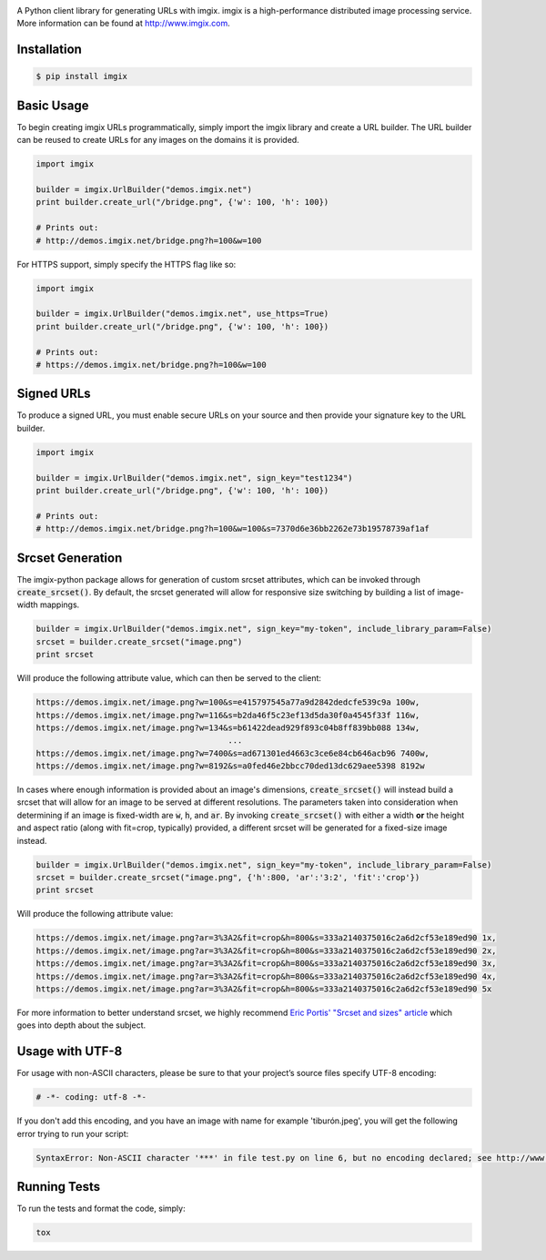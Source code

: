 .. image:: https://assets.imgix.net/imgix-logo-web-2014.pdf?page=2&fm=png&w=200&h=200
        :alt: imgix logo

.. image:: https://travis-ci.org/imgix/imgix-python.png?branch=master
        :alt: Build Status
        :target: https://travis-ci.org/imgix/imgix-python

A Python client library for generating URLs with imgix. imgix is a high-performance
distributed image processing service. More information can be found at
http://www.imgix.com.

Installation
------------

.. code-block:: bash

    $ pip install imgix

Basic Usage
-----------

To begin creating imgix URLs programmatically, simply import the imgix library
and create a URL builder. The URL builder can be reused to create URLs for any
images on the domains it is provided.


.. code-block:: python

    import imgix

    builder = imgix.UrlBuilder("demos.imgix.net")
    print builder.create_url("/bridge.png", {'w': 100, 'h': 100})

    # Prints out:
    # http://demos.imgix.net/bridge.png?h=100&w=100

For HTTPS support, simply specify the HTTPS flag like so:

.. code-block:: python

    import imgix

    builder = imgix.UrlBuilder("demos.imgix.net", use_https=True)
    print builder.create_url("/bridge.png", {'w': 100, 'h': 100})

    # Prints out:
    # https://demos.imgix.net/bridge.png?h=100&w=100

Signed URLs
-----------

To produce a signed URL, you must enable secure URLs on your source and then
provide your signature key to the URL builder.

.. code-block:: python

    import imgix

    builder = imgix.UrlBuilder("demos.imgix.net", sign_key="test1234")
    print builder.create_url("/bridge.png", {'w': 100, 'h': 100})

    # Prints out:
    # http://demos.imgix.net/bridge.png?h=100&w=100&s=7370d6e36bb2262e73b19578739af1af

Srcset Generation
-----------------

The imgix-python package allows for generation of custom srcset attributes, which can be invoked through :code:`create_srcset()`. By default, the srcset generated will allow for responsive size switching by building a list of image-width mappings.

.. code-block:: python

    builder = imgix.UrlBuilder("demos.imgix.net", sign_key="my-token", include_library_param=False)
    srcset = builder.create_srcset("image.png")
    print srcset

Will produce the following attribute value, which can then be served to the client:

.. code-block:: html

    https://demos.imgix.net/image.png?w=100&s=e415797545a77a9d2842dedcfe539c9a 100w,
    https://demos.imgix.net/image.png?w=116&s=b2da46f5c23ef13d5da30f0a4545f33f 116w,
    https://demos.imgix.net/image.png?w=134&s=b61422dead929f893c04b8ff839bb088 134w,
                                            ...
    https://demos.imgix.net/image.png?w=7400&s=ad671301ed4663c3ce6e84cb646acb96 7400w,
    https://demos.imgix.net/image.png?w=8192&s=a0fed46e2bbcc70ded13dc629aee5398 8192w

In cases where enough information is provided about an image's dimensions, :code:`create_srcset()` will instead build a srcset that will allow for an image to be served at different resolutions. The parameters taken into consideration when determining if an image is fixed-width are :code:`w`, :code:`h`, and :code:`ar`. By invoking :code:`create_srcset()` with either a width **or** the height and aspect ratio (along with fit=crop, typically) provided, a different srcset will be generated for a fixed-size image instead.

.. code-block:: python

    builder = imgix.UrlBuilder("demos.imgix.net", sign_key="my-token", include_library_param=False)
    srcset = builder.create_srcset("image.png", {'h':800, 'ar':'3:2', 'fit':'crop'})
    print srcset

Will produce the following attribute value:

.. code-block:: html

    https://demos.imgix.net/image.png?ar=3%3A2&fit=crop&h=800&s=333a2140375016c2a6d2cf53e189ed90 1x,
    https://demos.imgix.net/image.png?ar=3%3A2&fit=crop&h=800&s=333a2140375016c2a6d2cf53e189ed90 2x,
    https://demos.imgix.net/image.png?ar=3%3A2&fit=crop&h=800&s=333a2140375016c2a6d2cf53e189ed90 3x,
    https://demos.imgix.net/image.png?ar=3%3A2&fit=crop&h=800&s=333a2140375016c2a6d2cf53e189ed90 4x,
    https://demos.imgix.net/image.png?ar=3%3A2&fit=crop&h=800&s=333a2140375016c2a6d2cf53e189ed90 5x

For more information to better understand srcset, we highly recommend `Eric Portis' "Srcset and sizes" article <https://ericportis.com/posts/2014/srcset-sizes/>`_ which goes into depth about the subject.

Usage with UTF-8
----------------

For usage with non-ASCII characters, please be sure to that your project’s source files specify UTF-8 encoding:

.. code-block:: python

    # -*- coding: utf-8 -*-

If you don't add this encoding, and you have an image with name for example 'tiburón.jpeg', you will get the following error trying to run your script:

.. code-block:: python

    SyntaxError: Non-ASCII character '***' in file test.py on line 6, but no encoding declared; see http://www.python.org/peps/pep-0263.html for details

Running Tests
-------------

To run the tests and format the code, simply:

.. code-block:: bash

    tox
